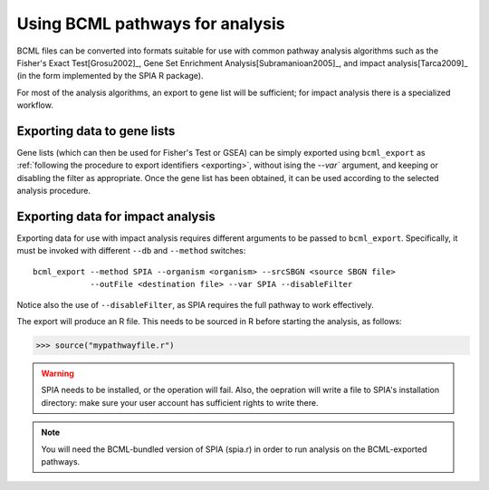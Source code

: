 Using BCML pathways for analysis
================================

BCML files can be converted into formats suitable for use with common pathway analysis algorithms such as the Fisher's Exact Test[Grosu2002]_, Gene Set Enrichment Analysis[Subramanioan2005]_, and impact analysis[Tarca2009]_ (in the form implemented by the SPIA R package).

For most of the analysis algorithms, an export to gene list will be sufficient; for impact analysis there is a specialized workflow.

Exporting data to gene lists
----------------------------

Gene lists (which can then be used for Fisher's Test or GSEA) can be simply exported using ``bcml_export`` as :ref:`following the procedure to export identifiers <exporting>`, without ising the `--var`` argument, and keeping or disabling the filter as appropriate. Once the gene list has been obtained, it can be used according to the selected analysis procedure.

Exporting data for impact analysis
----------------------------------

Exporting data for use with impact analysis requires different arguments to be passed to ``bcml_export``. Specifically, it must be invoked with different ``--db`` and ``--method`` switches::

        bcml_export --method SPIA --organism <organism> --srcSBGN <source SBGN file>
                    --outFile <destination file> --var SPIA --disableFilter

Notice also the use of ``--disableFilter``, as SPIA requires the full pathway to work effectively. 

The export will produce an R file. This needs to be sourced in R before starting the analysis, as follows:

.. code-block:: r

        >>> source("mypathwayfile.r")

.. warning:: SPIA needs to be installed, or the operation will fail. Also, the oepration will write a file to SPIA's installation directory: make sure your user account has sufficient rights to write there.

.. note:: You will need the BCML-bundled version of SPIA (spia.r) in order to run analysis on the BCML-exported pathways.

